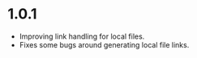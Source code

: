 * 1.0.1 
  - Improving link handling for local files.
  - Fixes some bugs around generating local file links.